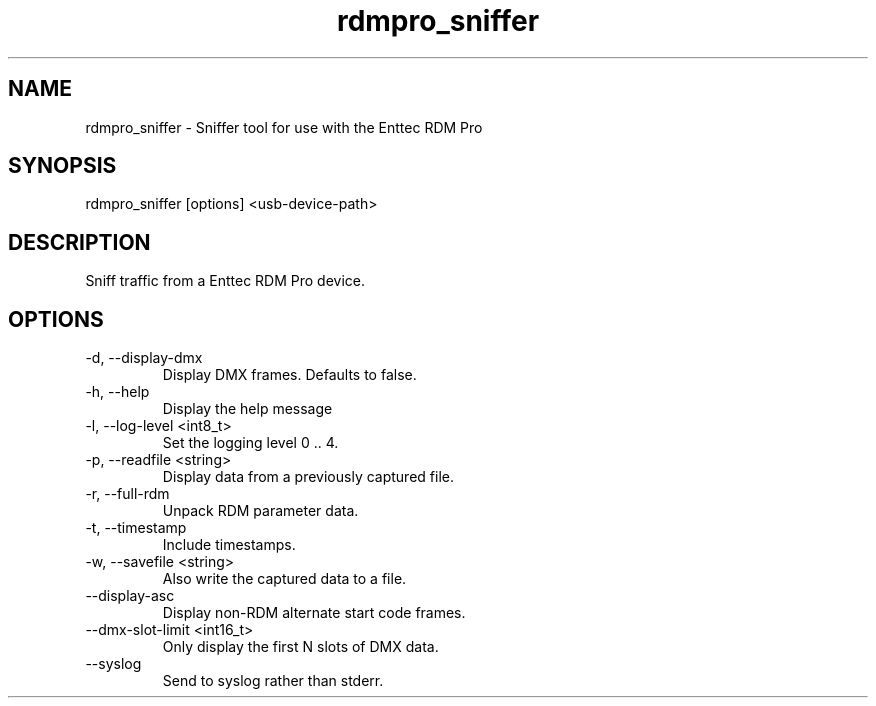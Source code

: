 .TH rdmpro_sniffer 1 "December 2013"
.SH NAME
rdmpro_sniffer \- Sniffer tool for use with the Enttec RDM Pro
.SH SYNOPSIS
rdmpro_sniffer [options] <usb-device-path>
.SH DESCRIPTION
Sniff traffic from a Enttec RDM Pro device.
.SH OPTIONS
.IP "-d, --display-dmx"
Display DMX frames. Defaults to false.
.IP "-h, --help"
Display the help message
.IP "-l, --log-level <int8_t>"
Set the logging level 0 .. 4.
.IP "-p, --readfile <string>"
Display data from a previously captured file.
.IP "-r, --full-rdm"
Unpack RDM parameter data.
.IP "-t, --timestamp"
Include timestamps.
.IP "-w, --savefile <string>"
Also write the captured data to a file.
.IP "--display-asc"
Display non-RDM alternate start code frames.
.IP "--dmx-slot-limit <int16_t>"
Only display the first N slots of DMX data.
.IP "--syslog"
Send to syslog rather than stderr.
